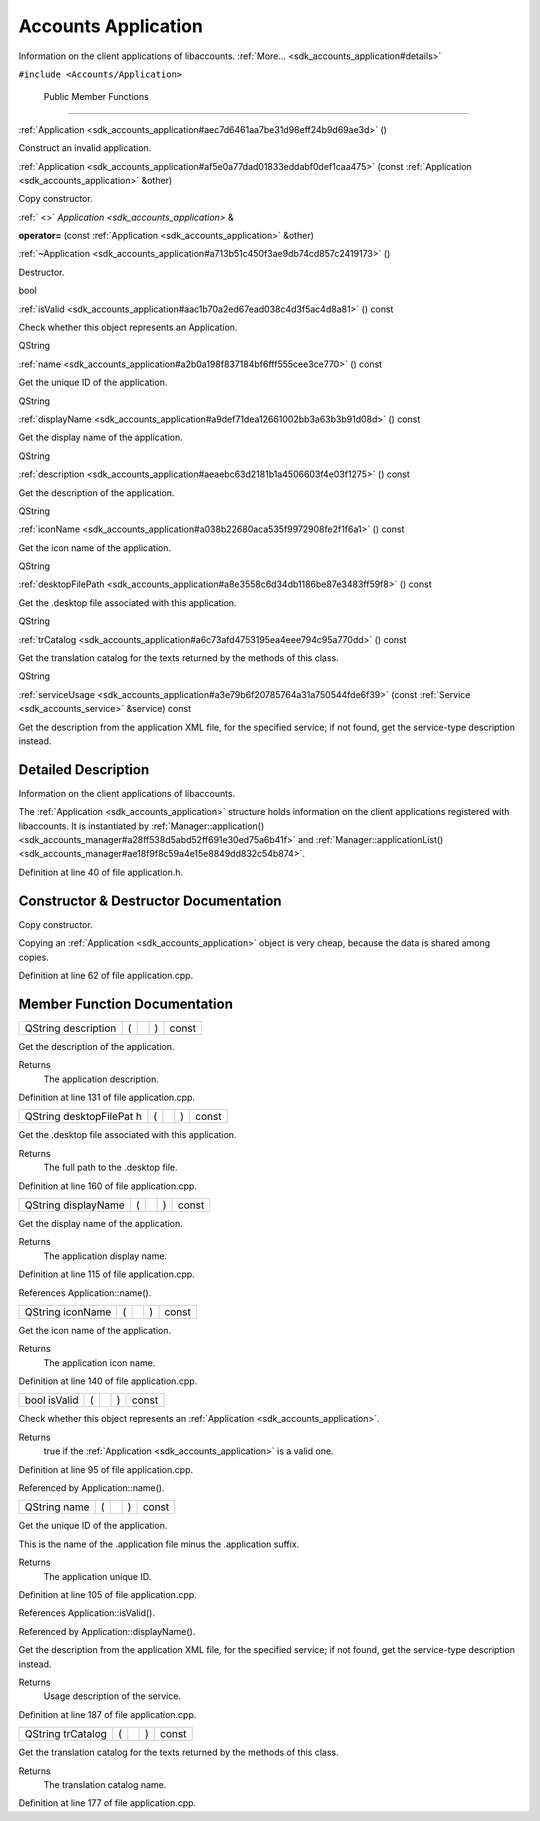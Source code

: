 .. _sdk_accounts_application:
Accounts Application
====================

Information on the client applications of libaccounts.
:ref:`More... <sdk_accounts_application#details>`

``#include <Accounts/Application>``

        Public Member Functions
-------------------------------

         

:ref:`Application <sdk_accounts_application#aec7d6461aa7be31d98eff24b9d69ae3d>`
()

 

| Construct an invalid application.

 

 

:ref:`Application <sdk_accounts_application#af5e0a77dad01833eddabf0def1caa475>`
(const :ref:`Application <sdk_accounts_application>` &other)

 

| Copy constructor.

 

:ref:` <>` `Application <sdk_accounts_application>` & 

**operator=** (const :ref:`Application <sdk_accounts_application>` &other)

 

         

:ref:`~Application <sdk_accounts_application#a713b51c450f3ae9db74cd857c2419173>`
()

 

| Destructor.

 

bool 

:ref:`isValid <sdk_accounts_application#aac1b70a2ed67ead038c4d3f5ac4d8a81>`
() const

 

| Check whether this object represents an Application.

 

QString 

:ref:`name <sdk_accounts_application#a2b0a198f837184bf6fff555cee3ce770>` ()
const

 

| Get the unique ID of the application.

 

QString 

:ref:`displayName <sdk_accounts_application#a9def71dea12661002bb3a63b3b91d08d>`
() const

 

| Get the display name of the application.

 

QString 

:ref:`description <sdk_accounts_application#aeaebc63d2181b1a4506603f4e03f1275>`
() const

 

| Get the description of the application.

 

QString 

:ref:`iconName <sdk_accounts_application#a038b22680aca535f9972908fe2f1f6a1>`
() const

 

| Get the icon name of the application.

 

QString 

:ref:`desktopFilePath <sdk_accounts_application#a8e3558c6d34db1186be87e3483ff59f8>`
() const

 

| Get the .desktop file associated with this application.

 

QString 

:ref:`trCatalog <sdk_accounts_application#a6c73afd4753195ea4eee794c95a770dd>`
() const

 

| Get the translation catalog for the texts returned by the methods of
  this class.

 

QString 

:ref:`serviceUsage <sdk_accounts_application#a3e79b6f20785764a31a750544fde6f39>`
(const :ref:`Service <sdk_accounts_service>` &service) const

 

| Get the description from the application XML file, for the specified
  service; if not found, get the service-type description instead.

 

Detailed Description
--------------------

Information on the client applications of libaccounts.

The :ref:`Application <sdk_accounts_application>` structure holds
information on the client applications registered with libaccounts. It
is instantiated by
:ref:`Manager::application() <sdk_accounts_manager#a28ff538d5abd52ff691e30ed75a6b41f>`
and
:ref:`Manager::applicationList() <sdk_accounts_manager#ae18f9f8c59a4e15e8849dd832c54b874>`.

Definition at line 40 of file application.h.

Constructor & Destructor Documentation
--------------------------------------

+--------------+--------------+--------------+--------------+--------------+--------------+
| `Application | (            | const        | *other*      | )            |              |
|  <sdk_accoun |              | :ref:`Application |              |              |              |
| ts_applicati |              |  <sdk_accoun |              |              |              |
| on>`_        |              | ts_applicati |              |              |              |
|              |              | on>`_        |              |              |              |
|              |              | &            |              |              |              |
+--------------+--------------+--------------+--------------+--------------+--------------+

Copy constructor.

Copying an :ref:`Application <sdk_accounts_application>` object is very
cheap, because the data is shared among copies.

Definition at line 62 of file application.cpp.

Member Function Documentation
-----------------------------

+----------------+----------------+----------------+----------------+----------------+
| QString        | (              |                | )              | const          |
| description    |                |                |                |                |
+----------------+----------------+----------------+----------------+----------------+

Get the description of the application.

Returns
    The application description.

Definition at line 131 of file application.cpp.

+----------------+----------------+----------------+----------------+----------------+
| QString        | (              |                | )              | const          |
| desktopFilePat |                |                |                |                |
| h              |                |                |                |                |
+----------------+----------------+----------------+----------------+----------------+

Get the .desktop file associated with this application.

Returns
    The full path to the .desktop file.

Definition at line 160 of file application.cpp.

+----------------+----------------+----------------+----------------+----------------+
| QString        | (              |                | )              | const          |
| displayName    |                |                |                |                |
+----------------+----------------+----------------+----------------+----------------+

Get the display name of the application.

Returns
    The application display name.

Definition at line 115 of file application.cpp.

References Application::name().

+----------------+----------------+----------------+----------------+----------------+
| QString        | (              |                | )              | const          |
| iconName       |                |                |                |                |
+----------------+----------------+----------------+----------------+----------------+

Get the icon name of the application.

Returns
    The application icon name.

Definition at line 140 of file application.cpp.

+----------------+----------------+----------------+----------------+----------------+
| bool isValid   | (              |                | )              | const          |
+----------------+----------------+----------------+----------------+----------------+

Check whether this object represents an
:ref:`Application <sdk_accounts_application>`.

Returns
    true if the :ref:`Application <sdk_accounts_application>` is a valid
    one.

Definition at line 95 of file application.cpp.

Referenced by Application::name().

+----------------+----------------+----------------+----------------+----------------+
| QString name   | (              |                | )              | const          |
+----------------+----------------+----------------+----------------+----------------+

Get the unique ID of the application.

This is the name of the .application file minus the .application suffix.

Returns
    The application unique ID.

Definition at line 105 of file application.cpp.

References Application::isValid().

Referenced by Application::displayName().

+------------------------+-----+-----------------------------------------------+-------------+-----+---------+
| QString serviceUsage   | (   | const :ref:`Service <sdk_accounts_service>` &    | *service*   | )   | const   |
+------------------------+-----+-----------------------------------------------+-------------+-----+---------+

Get the description from the application XML file, for the specified
service; if not found, get the service-type description instead.

Returns
    Usage description of the service.

Definition at line 187 of file application.cpp.

+----------------+----------------+----------------+----------------+----------------+
| QString        | (              |                | )              | const          |
| trCatalog      |                |                |                |                |
+----------------+----------------+----------------+----------------+----------------+

Get the translation catalog for the texts returned by the methods of
this class.

Returns
    The translation catalog name.

Definition at line 177 of file application.cpp.

